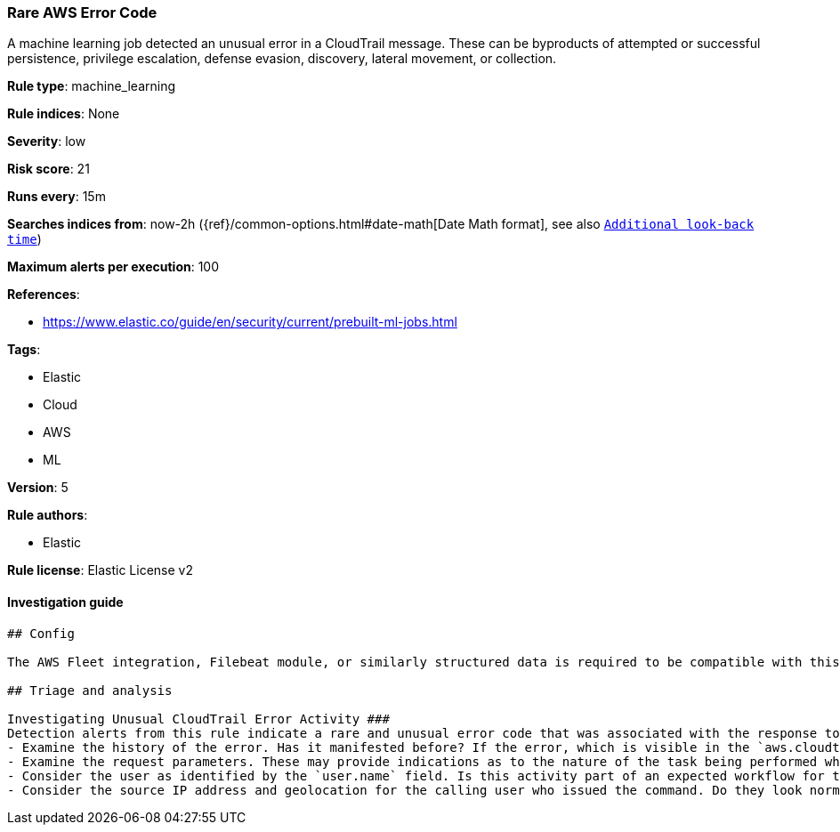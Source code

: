 [[prebuilt-rule-0-13-3-rare-aws-error-code]]
=== Rare AWS Error Code

A machine learning job detected an unusual error in a CloudTrail message. These can be byproducts of attempted or successful persistence, privilege escalation, defense evasion, discovery, lateral movement, or collection.

*Rule type*: machine_learning

*Rule indices*: None

*Severity*: low

*Risk score*: 21

*Runs every*: 15m

*Searches indices from*: now-2h ({ref}/common-options.html#date-math[Date Math format], see also <<rule-schedule, `Additional look-back time`>>)

*Maximum alerts per execution*: 100

*References*: 

* https://www.elastic.co/guide/en/security/current/prebuilt-ml-jobs.html

*Tags*: 

* Elastic
* Cloud
* AWS
* ML

*Version*: 5

*Rule authors*: 

* Elastic

*Rule license*: Elastic License v2


==== Investigation guide


[source, markdown]
----------------------------------
## Config

The AWS Fleet integration, Filebeat module, or similarly structured data is required to be compatible with this rule.

## Triage and analysis

Investigating Unusual CloudTrail Error Activity ###
Detection alerts from this rule indicate a rare and unusual error code that was associated with the response to an AWS API command or method call. Here are some possible avenues of investigation:
- Examine the history of the error. Has it manifested before? If the error, which is visible in the `aws.cloudtrail.error_code field`, manifested only very recently, it might be related to recent changes in an automation module or script.
- Examine the request parameters. These may provide indications as to the nature of the task being performed when the error occurred. Is the error related to unsuccessful attempts to enumerate or access objects, data, or secrets? If so, this can sometimes be a byproduct of discovery, privilege escalation, or lateral movement attempts.
- Consider the user as identified by the `user.name` field. Is this activity part of an expected workflow for the user context? Examine the user identity in the `aws.cloudtrail.user_identity.arn` field and the access key id in the `aws.cloudtrail.user_identity.access_key_id` field which can help identify the precise user context. The user agent details in the `user_agent.original` field may also indicate what kind of a client made the request.
- Consider the source IP address and geolocation for the calling user who issued the command. Do they look normal for the calling user? If the source is an EC2 IP address, is it associated with an EC2 instance in one of your accounts or could it be sourcing from an EC2 instance not under your control? If it is an authorized EC2 instance, is the activity associated with normal behavior for the instance role or roles? Are there any other alerts or signs of suspicious activity involving this instance?
----------------------------------
